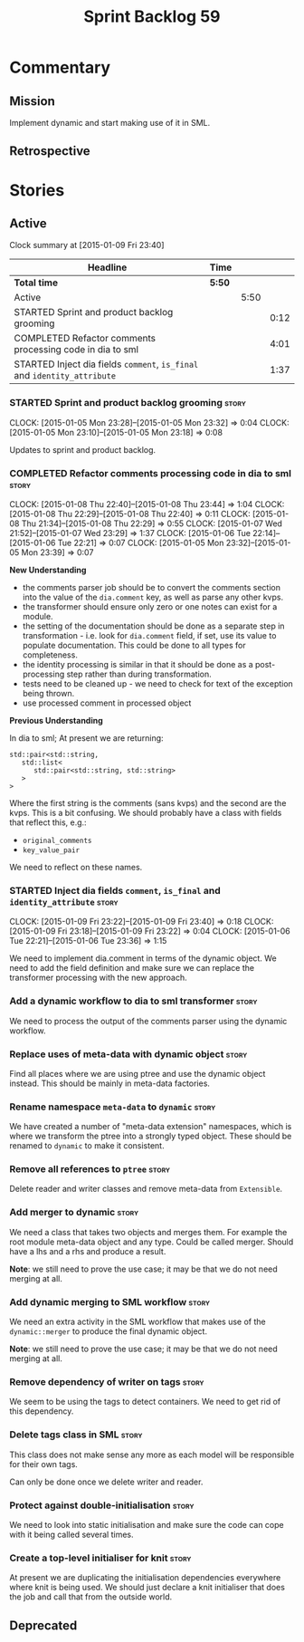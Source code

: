 #+title: Sprint Backlog 59
#+options: date:nil toc:nil author:nil num:nil
#+todo: STARTED | COMPLETED CANCELLED POSTPONED
#+tags: { story(s) spike(p) }

* Commentary

** Mission

Implement dynamic and start making use of it in SML.

** Retrospective

* Stories

** Active

#+begin: clocktable :maxlevel 3 :scope subtree
Clock summary at [2015-01-09 Fri 23:40]

| Headline                                                                 | Time   |      |      |
|--------------------------------------------------------------------------+--------+------+------|
| *Total time*                                                             | *5:50* |      |      |
|--------------------------------------------------------------------------+--------+------+------|
| Active                                                                   |        | 5:50 |      |
| STARTED Sprint and product backlog grooming                              |        |      | 0:12 |
| COMPLETED Refactor comments processing code in dia to sml                |        |      | 4:01 |
| STARTED Inject dia fields =comment=, =is_final= and =identity_attribute= |        |      | 1:37 |
#+end:

*** STARTED Sprint and product backlog grooming                       :story:
    CLOCK: [2015-01-05 Mon 23:28]--[2015-01-05 Mon 23:32] =>  0:04
    CLOCK: [2015-01-05 Mon 23:10]--[2015-01-05 Mon 23:18] =>  0:08

Updates to sprint and product backlog.

*** COMPLETED Refactor comments processing code in dia to sml         :story:
    CLOSED: [2015-01-08 Thu 23:44]
    CLOCK: [2015-01-08 Thu 22:40]--[2015-01-08 Thu 23:44] =>  1:04
    CLOCK: [2015-01-08 Thu 22:29]--[2015-01-08 Thu 22:40] =>  0:11
    CLOCK: [2015-01-08 Thu 21:34]--[2015-01-08 Thu 22:29] =>  0:55
    CLOCK: [2015-01-07 Wed 21:52]--[2015-01-07 Wed 23:29] =>  1:37
    CLOCK: [2015-01-06 Tue 22:14]--[2015-01-06 Tue 22:21] =>  0:07
    CLOCK: [2015-01-05 Mon 23:32]--[2015-01-05 Mon 23:39] =>  0:07

*New Understanding*

- the comments parser job should be to convert the comments section
  into the value of the =dia.comment= key, as well as parse any other
  kvps.
- the transformer should ensure only zero or one notes can exist for a
  module.
- the setting of the documentation should be done as a separate step
  in transformation - i.e. look for =dia.comment= field, if set, use
  its value to populate documentation. This could be done to all types
  for completeness.
- the identity processing is similar in that it should be done as a
  post-processing step rather than during transformation.
- tests need to be cleaned up - we need to check for text of the
  exception being thrown.
- use processed comment in processed object

*Previous Understanding*

In dia to sml; At present we are returning:

: std::pair<std::string,
:    std::list<
:       std::pair<std::string, std::string>
:    >
: >

Where the first string is the comments (sans kvps) and the second are
the kvps. This is a bit confusing. We should probably have a class
with fields that reflect this, e.g.:

- =original_comments=
- =key_value_pair=

We need to reflect on these names.

*** STARTED Inject dia fields =comment=, =is_final= and =identity_attribute= :story:
    CLOCK: [2015-01-09 Fri 23:22]--[2015-01-09 Fri 23:40] =>  0:18
    CLOCK: [2015-01-09 Fri 23:18]--[2015-01-09 Fri 23:22] =>  0:04
    CLOCK: [2015-01-06 Tue 22:21]--[2015-01-06 Tue 23:36] =>  1:15

We need to implement dia.comment in terms of the dynamic object. We
need to add the field definition and make sure we can replace the
transformer processing with the new approach.

*** Add a dynamic workflow to dia to sml transformer                  :story:

We need to process the output of the comments parser using the dynamic
workflow.

*** Replace uses of meta-data with dynamic object                     :story:

Find all places where we are using ptree and use the dynamic object
instead. This should be mainly in meta-data factories.

*** Rename namespace =meta-data= to =dynamic=                         :story:

We have created a number of "meta-data extension" namespaces, which is
where we transform the ptree into a strongly typed object. These
should be renamed to =dynamic= to make it consistent.

*** Remove all references to =ptree=                                  :story:

Delete reader and writer classes and remove meta-data from
=Extensible=.

*** Add merger to dynamic                                             :story:

We need a class that takes two objects and merges them. For example
the root module meta-data object and any type. Could be called
merger. Should have a lhs and a rhs and produce a result.

*Note*: we still need to prove the use case; it may be that we do not
need merging at all.

*** Add dynamic merging to SML workflow                               :story:

We need an extra activity in the SML workflow that makes use of the
=dynamic::merger= to produce the final dynamic object.

*Note*: we still need to prove the use case; it may be that we do not
need merging at all.

*** Remove dependency of writer on tags                               :story:

We seem to be using the tags to detect containers. We need to get rid
of this dependency.

*** Delete tags class in SML                                          :story:

This class does not make sense any more as each model will be
responsible for their own tags.

Can only be done once we delete writer and reader.

*** Protect against double-initialisation                             :story:

We need to look into static initialisation and make sure the code can
cope with it being called several times.

*** Create a top-level initialiser for knit                           :story:

At present we are duplicating the initialisation dependencies
everywhere where knit is being used. We should just declare a knit
initialiser that does the job and call that from the outside world.

** Deprecated
